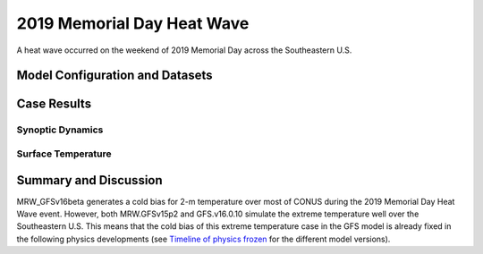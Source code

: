 .. 2019MemHeatCase documentation master file, created by
   sphinx-quickstart on Mon Jul  6 13:31:15 2020.
   You can adapt this file completely to your liking, but it should at least
   contain the root `toctree` directive.
   
.. _2019 Memorial Day Heat Wave:

2019 Memorial Day Heat Wave
=====================================

A heat wave occurred on the weekend of 2019 Memorial Day across the Southeastern U.S. 

..............................
Model Configuration and Datasets
..............................
.. tabs::
  .. group-tab:: MRW.v1.0

    The case runs are initialized at 00z May 23, 2019 with 120 hours forecasting. The corresponding namelist options that need to be changed are listed below. The app uses ``./xmlchange`` to change the runtime settings. The settings that need to be modified to set up the start date, start time, and run time are listed below.

    .. code-block:: bash
 
      ./xmlchange RUN_STARTDATE=2019-05-23,START_TOD=0,STOP_OPTION=nhours,STOP_N=120


    Initial condition (IC) files are created from GFS operational dataset in NEMSIO format. The `GFS reanalysis dataset <https://www.ncdc.noaa.gov/data-access/model-data/model-datasets/global-forcast-system-gfs>`_ are used as 'truth' to compare with simulation results.

    .. container:: sphx-glr-footer
        :class: sphx-glr-footer-example



      .. container:: sphx-glr-download sphx-glr-download-python

        :download:`Download initial condition files: 2019052300_srw.gfs.nemsio.tar.gz <https://ufs-case-studies.s3.amazonaws.com/2019052300_srw.gfs.nemsio.tar.gz>`
  .. group-tab:: GFS.v16.0.10

    The GFS model EMC global workflow points to the most up-to-date GFS model development code. The GFS.v16.0.10 is tested in C768 (~13km) resolution and in 128 vertical levels. It uses two scripts, ``setup_expt_fcstonly.py`` and ``setup_workflow_fcstonly.py`` to set up the mode simulation date and case directories.

    The case runs are initialized at 00z May 23, 2019 with 120 hours forecasting. The settings that need to be modified to set up the start date and directories are listed below. 

    .. code-block:: bash
 
      ./setup_expt_fcstonly.py --pslot 2019MemHeat --configdir /PATH/TO/YOUR/GLOBAL/WORKFLOW/parm/config --idate 2019052300 --edate 2019052300 --res 768 --comrot /PATH/TO/YOUR/EXP/DIR/comrot --expdir /PATH/TO/YOUR/EXP/OUTPUT/expdir 

    The account and simulation duration time can be set up in ``/expdir/2019MemHeat/config.base`` file. 

    .. code-block:: bash

      ./setup_workflow_fcstonly.py --expdir /PATH/TO/YOUR/OUTPUT/expdir/2019MemHeat

    Next step is to go to ``/expdir/2019MemHeat`` to submit the run by

    .. code-block:: bash
   
      crontab 2019MemHeat.crontab

  .. group-tab:: SRW.v1.0

    The case runs are initialized at 00z May 23, 2019 with 90 hours forecasting. The app uses ``config.sh`` to define the runtime settings. The settings that need to be modified to set up the first cycle, last cycle, forecast length and cycle hour are listed below. 

    .. code-block:: bash
 
      FCST_LEN_HRS="90"
      LBC_SPEC_INTVL_HRS="3"
      DATE_FIRST_CYCL="20190523"
      DATE_LAST_CYCL="20190523"
      CYCL_HRS=( "00" )

    Initial condition (IC) and boundary condition (BC) files are created from GFS operational dataset in NEMSIO format. The `RAP reanalysis dataset <https://www.ncdc.noaa.gov/data-access/model-data/model-datasets/rapid-refresh-rap>`_ are used as 'truth' to compare with simulation results. 

    .. container:: sphx-glr-footer
        :class: sphx-glr-footer-example



      .. container:: sphx-glr-download sphx-glr-download-python

        :download:`Download initial condition files: 2019052300.gfs.nemsio.tar.gz <https://ufs-case-studies.s3.amazonaws.com/2019052300.gfs.nemsio.tar.gz>`
        :download:`Download boundary condition files: 2019052300_bc.gfs.nemsio.tar.gz <https://ufs-case-studies.s3.amazonaws.com/2019052300_bc.gfs.nemsio.tar.gz>`

..............
Case Results
..............
======================================================
Synoptic Dynamics
======================================================
.. tabs::
  .. group-tab:: MRW.v1.0

    .. figure:: images/2019MemHeat/MSLP_MRW_v1.0_2019MemHeat_trim.png
      :width: 1200
      :align: center

      Mean sea level pressure (hPa)

    .. figure:: images/2019MemHeat/500mb_MRW_v1.0_2019MemHeat_trim.png
      :width: 1200
      :align: center

      500 hPa geopotential heights (dam) and absolute vorticity (10 :sup:`-5`/s)

    * The synoptic patterns at surface and 500hPa from the two physics compsets agree well with GFS_ANL.
    
  .. group-tab:: GFS.v16.0.10

    .. figure:: images/2019MemHeat/MSLP_GFS.v16.0.10_2019MemHeat_trim.png
      :width: 1200
      :align: center

      Mean sea level pressure (hPa)

    .. figure:: images/2019MemHeat/500mb_GFS.v16.0.10_2019MemHeat_trim.png
      :width: 1200
      :align: center

      500 hPa geopotential heights (dam) and absolute vorticity (10 :sup:`-5`/s)

    * The synoptic patterns at surface and 500hPa from GFS.v16.0.10 agree well with GFS_ANL.
  .. group-tab:: SRW.v1.0

    .. figure:: images/2019MemHeat/MSLP_SRW_v1.0_2019MemHeat_trim.png
      :width: 1200
      :align: center

      Mean sea level pressure (hPa)

    .. figure:: images/2019MemHeat/500mb_SRW_v1.0_2019MemHeat_trim.png
      :width: 1200
      :align: center

      500 hPa geopotential heights (dam) and absolute vorticity (10 :sup:`-5`/s)

    * The synoptic patterns at surface and 500hPa from the two physics compsets agree well with RAP_ANL.
    

======================================================
Surface Temperature
======================================================
.. tabs::
  .. group-tab:: MRW.v1.0

    .. figure:: images/2019MemHeat/2mT_MRW_v1.0_2019MemHeat_RAP_trim.png
      :width: 1200
      :align: center

      2-m temperature (F) 

    * MRW_GFSv15p2 forecasts the heat wave better than MRW_GFSv16beta across the Southeast.
    * There is cold bias over the contiguous U.S. (CONUS) in MRW_GFSv16beta.

  .. group-tab:: GFS.v16.0.10

    .. figure:: images/2019MemHeat/2mT_GFS.v16.0.10_2019MemHeat_RAP_trim.png
      :width: 1200
      :align: center

      2-m temperature (F)

    * GFS.v16.0.10 successfully captures the high temperatures across the Southeast.
  .. group-tab:: SRW.v1.0

    .. figure:: images/2019MemHeat/2mT_SRW_v1.0_2019MemHeat_RAP_trim.png
      :width: 1200
      :align: center

      2-m temperature (F) 

    * SRW_GFSv15p2 forecasts the heat wave better than SRW_RRFSv1alpha across the Southeast.
    * There is warm bias over the contiguous U.S. (CONUS) in SRW_RRFSv1alpha.

......................
Summary and Discussion
......................

MRW_GFSv16beta generates a cold bias for 2-m temperature over most of CONUS during the 2019 Memorial Day Heat Wave event. However, both MRW.GFSv15p2 and GFS.v16.0.10 simulate the extreme temperature well over the Southeastern U.S. This means that the cold bias of this extreme temperature case in the GFS model is already fixed in the following physics developments (see `Timeline of physics frozen`_ for the different model versions).

.. _Timeline of physics frozen: _images/TimeLine_Oct2020.png
